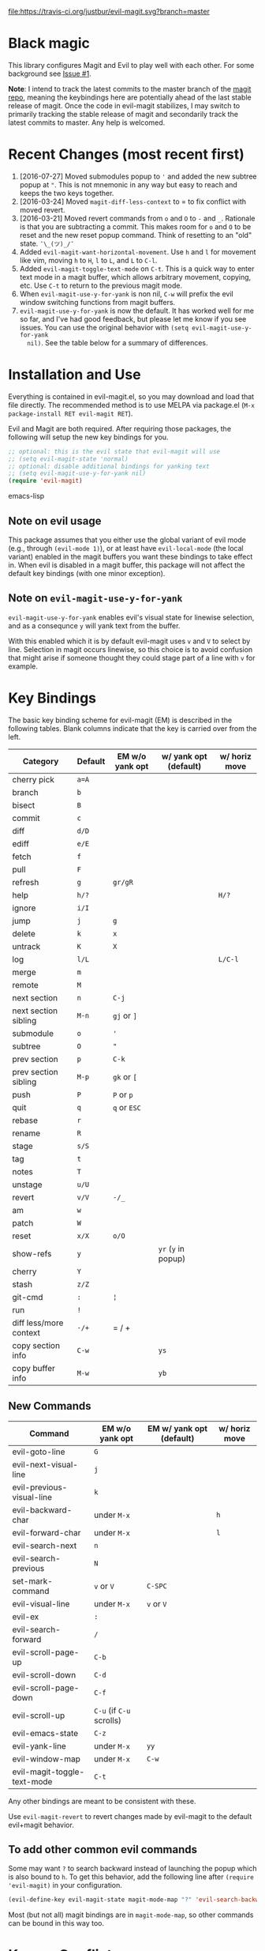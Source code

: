 [[https://travis-ci.org/justbur/evil-magit][file:https://travis-ci.org/justbur/evil-magit.svg?branch=master]] [[http://melpa.org/#/evil-magit][file:http://melpa.org/packages/evil-magit-badge.svg]] [[http://stable.melpa.org/#/evil-magit][file:http://stable.melpa.org/packages/evil-magit-badge.svg]]

* Black magic

This library configures Magit and Evil to play well with each other. For some
background see [[https://github.com/justbur/evil-magit/issues/1][Issue #1]].

*Note*: I intend to track the latest commits to the master branch of the [[https://github.com/magit/magit][magit
repo]], meaning the keybindings here are potentially ahead of the last stable
release of magit. Once the code in evil-magit stabilizes, I may switch to
primarily tracking the stable release of magit and secondarily track the latest
commits to master. Any help is welcomed.

* Recent Changes (most recent first)

  1. [2016-07-27] Moved submodules popup to ='= and added the new subtree popup
     at ="=. This is not mnemonic in any way but easy to reach and keeps the
     two keys together.
  1. [2016-03-24] Moved =magit-diff-less-context= to = to fix conflict with
     moved revert.
  1. [2016-03-21] Moved revert commands from =o= and =O= to =-= and
     =_=. Rationale is that you are subtracting a commit. This makes room for
     =o= and =O= to be reset and the new reset popup command. Think of resetting
     to an "old" state. =¯\_(ツ)_/¯=
  2. Added =evil-magit-want-horizontal-movement=. Use =h= and =l= for movement
     like vim, moving =h= to =H=, =l= to =L=, and =L= to =C-l=.
  3. Added =evil-magit-toggle-text-mode= on =C-t=. This is a quick way to enter
     text mode in a magit buffer, which allows arbitrary movement, copying, etc.
     Use =C-t= to return to the previous magit mode.
  4. When =evil-magit-use-y-for-yank= is non nil, =C-w= will prefix the evil
     window switching functions from magit buffers.
  5. =evil-magit-use-y-for-yank= is now the default. It has worked well for me so
     far, and I've had good feedback, but please let me know if you see issues.
     You can use the original behavior with =(setq evil-magit-use-y-for-yank
     nil)=. See the table below for a summary of differences.


* Installation and Use

Everything is contained in evil-magit.el, so you may download and load that file
directly. The recommended method is to use MELPA via package.el (=M-x
package-install RET evil-magit RET=).

Evil and Magit are both required. After requiring those packages, the following
will setup the new key bindings for you.

#+BEGIN_SRC emacs-lisp
;; optional: this is the evil state that evil-magit will use
;; (setq evil-magit-state 'normal)
;; optional: disable additional bindings for yanking text
;; (setq evil-magit-use-y-for-yank nil)
(require 'evil-magit)
#+END_SRC emacs-lisp

** Note on evil usage
This package assumes that you either use the global variant of evil mode (e.g.,
through =(evil-mode 1)=), or at least have =evil-local-mode= (the local variant)
enabled in the magit buffers you want these bindings to take effect in. When
evil is disabled in a magit buffer, this package will not affect the default key
bindings (with one minor exception).

** Note on =evil-magit-use-y-for-yank=
=evil-magit-use-y-for-yank= enables evil's visual state for linewise selection,
and as a consequnce =y= will yank text from the buffer.

With this enabled which it is by default evil-magit uses =v= and =V= to select
by line. Selection in magit occurs linewise, so this choice is to avoid
confusion that might arise if someone thought they could stage part of a line
with =v= for example.


* Key Bindings

The basic key binding scheme for evil-magit (EM) is described in the following
tables. Blank columns indicate that the key is carried over from the left.

   | Category               | Default | EM w/o yank opt | w/ yank opt (default) | w/ horiz move |
   |------------------------+---------+-----------------+-----------------------+---------------|
   | cherry pick            | =a=A=   |                 |                       |               |
   | branch                 | =b=     |                 |                       |               |
   | bisect                 | =B=     |                 |                       |               |
   | commit                 | =c=     |                 |                       |               |
   | diff                   | =d/D=   |                 |                       |               |
   | ediff                  | =e/E=   |                 |                       |               |
   | fetch                  | =f=     |                 |                       |               |
   | pull                   | =F=     |                 |                       |               |
   | refresh                | =g=     | =gr/gR=         |                       |               |
   | help                   | =h/?=   |                 |                       | =H/?=         |
   | ignore                 | =i/I=   |                 |                       |               |
   | jump                   | =j=     | =g=             |                       |               |
   | delete                 | =k=     | =x=             |                       |               |
   | untrack                | =K=     | =X=             |                       |               |
   | log                    | =l/L=   |                 |                       | =L/C-l=       |
   | merge                  | =m=     |                 |                       |               |
   | remote                 | =M=     |                 |                       |               |
   | next section           | =n=     | =C-j=           |                       |               |
   | next section sibling   | =M-n=   | =gj= or =]=     |                       |               |
   | submodule              | =o=     | ='=             |                       |               |
   | subtree                | =O=     | ="=             |                       |               |
   | prev section           | =p=     | =C-k=           |                       |               |
   | prev section sibling   | =M-p=   | =gk= or =[=     |                       |               |
   | push                   | =P=     | =P= or =p=      |                       |               |
   | quit                   | =q=     | =q= or =ESC=    |                       |               |
   | rebase                 | =r=     |                 |                       |               |
   | rename                 | =R=     |                 |                       |               |
   | stage                  | =s/S=   |                 |                       |               |
   | tag                    | =t=     |                 |                       |               |
   | notes                  | =T=     |                 |                       |               |
   | unstage                | =u/U=   |                 |                       |               |
   | revert                 | =v/V=   | =-/_=           |                       |               |
   | am                     | =w=     |                 |                       |               |
   | patch                  | =W=     |                 |                       |               |
   | reset                  | =x/X=   | =o/O=           |                       |               |
   | show-refs              | =y=     |                 | =yr= (=y= in popup)   |               |
   | cherry                 | =Y=     |                 |                       |               |
   | stash                  | =z/Z=   |                 |                       |               |
   | git-cmd                | =:=     | =¦=             |                       |               |
   | run                    | =!=     |                 |                       |               |
   | diff less/more context | =-/+=   | = / +           |                       |               |
   | copy section info      | =C-w=   |                 | =ys=                  |               |
   | copy buffer info       | =M-w=   |                 | =yb=                  |               |

** New Commands

   | Command                     | EM w/o yank opt          | EM w/ yank opt (default) | w/ horiz move |
   |-----------------------------+--------------------------+--------------------------+---------------|
   | evil-goto-line              | =G=                      |                          |               |
   | evil-next-visual-line       | =j=                      |                          |               |
   | evil-previous-visual-line   | =k=                      |                          |               |
   | evil-backward-char          | under =M-x=              |                          | =h=           |
   | evil-forward-char           | under =M-x=              |                          | =l=           |
   | evil-search-next            | =n=                      |                          |               |
   | evil-search-previous        | =N=                      |                          |               |
   | set-mark-command            | =v= or =V=               | =C-SPC=                  |               |
   | evil-visual-line            | under =M-x=              | =v= or =V=               |               |
   | evil-ex                     | =:=                      |                          |               |
   | evil-search-forward         | =/=                      |                          |               |
   | evil-scroll-page-up         | =C-b=                    |                          |               |
   | evil-scroll-down            | =C-d=                    |                          |               |
   | evil-scroll-page-down       | =C-f=                    |                          |               |
   | evil-scroll-up              | =C-u= (if =C-u= scrolls) |                          |               |
   | evil-emacs-state            | =C-z=                    |                          |               |
   | evil-yank-line              | under =M-x=              | =yy=                     |               |
   | evil-window-map             | under =M-x=              | =C-w=                    |               |
   | evil-magit-toggle-text-mode | =C-t=                    |                          |               |


Any other bindings are meant to be consistent with these.

Use =evil-magit-revert= to revert changes made by evil-magit to the default
evil+magit behavior.

** To add other common evil commands

Some may want =?= to search backward instead of launching the popup which is
also bound to =h=. To get this behavior, add the following line after =(require
'evil-magit)= in your configuration.

#+BEGIN_SRC emacs-lisp
(evil-define-key evil-magit-state magit-mode-map "?" 'evil-search-backward)
#+END_SRC

Most (but not all) magit bindings are in =magit-mode-map=, so other commands can
be bound in this way too.

* Known Conflicts

These are the third-party packages that conflict with these bindings and will
probably need to be disabled in magit buffers for evil-magit to work properly.

 1. [[https://github.com/hlissner/evil-snipe][evil-snipe]]
 2. [[https://github.com/syl20bnr/evil-escape][evil-escape]] with [[https://github.com/justbur/evil-magit/issues/4][certain escape sequences]]

* Disclaimer

Given the complexity of magit key bindings combined with the complexity of git
itself, it is possible that there are some rough edges where the current binding
is not the expected one in a buffer. It will be very helpful for you to report
any such instances.
